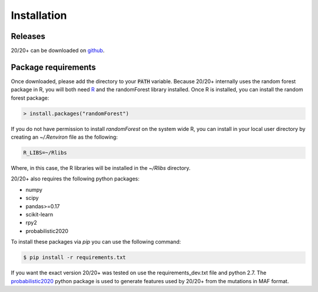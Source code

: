 Installation
------------

.. image:: https://travis-ci.org/KarchinLab/2020plus.svg?branch=master
    :target: https://travis-ci.org/KarchinLab/2020plus

Releases
~~~~~~~~

20/20+ can be downloaded on `github <https://github.com/KarchinLab/2020plus/releases>`_.

Package requirements
~~~~~~~~~~~~~~~~~~~~

Once downloaded, please add the directory to your :code:`PATH` variable.
Because 20/20+ internally uses the random forest package in R, you will both need `R <https://www.r-project.org/>`_ and the randomForest library installed. Once R is installed, you can install the random forest package:

.. code-block:: R

    > install.packages("randomForest")

If you do not have permission to install `randomForest` on the system wide R, you can install in your local user directory by creating an `~/.Renviron` file as the following:

.. code-block:: bash

    R_LIBS=~/Rlibs

Where, in this case, the R libraries will be installed in the `~/Rlibs` directory.

20/20+ also requires the following python packages:

* numpy
* scipy
* pandas>=0.17
* scikit-learn
* rpy2
* probabilistic2020

To install these packages via `pip` you can use the following command:

.. code-block:: bash

    $ pip install -r requirements.txt

If you want the exact version 20/20+ was tested on use the requirements_dev.txt file and python 2.7. The `probabilistic2020 <https://github.com/KarchinLab/probabilistic2020>`_ python package is used to generate features used by 20/20+ from the mutations in MAF format.
